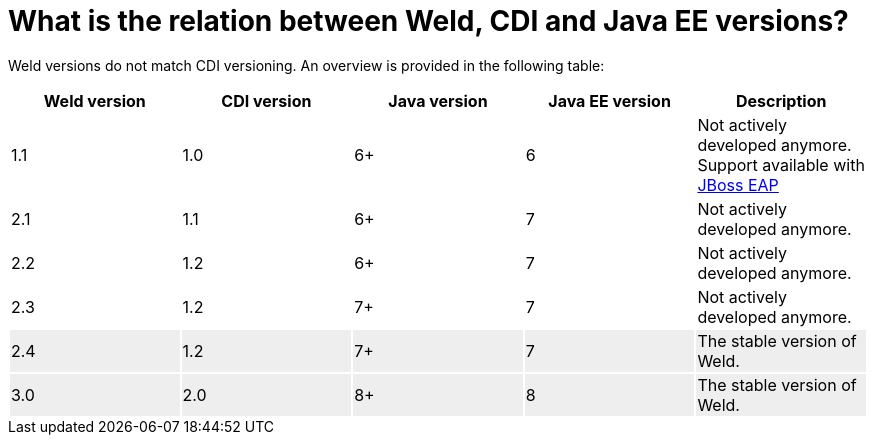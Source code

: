 = What is the relation between Weld, CDI and Java EE versions?

Weld versions do not match CDI versioning.
An overview is provided in the following table:

[cols="5*^", options="header"]
|======================

|Weld version|CDI version|Java version|Java EE version|Description

|1.1
|1.0
|6+
|6
|Not actively developed anymore. Support available with link:http://www.jboss.org/products/eap/overview/[JBoss EAP]

|2.1
|1.1
|6+
|7
|Not actively developed anymore.

|2.2
|1.2
|6+
|7
|Not actively developed anymore.

|2.3
|1.2
|7+
|7
|Not actively developed anymore.

|2.4{set:cellbgcolor:#eee}
|1.2
|7+
|7
|The stable version of Weld.


|3.0{set:cellbgcolor:#eee}
|2.0
|8+
|8
|The stable version of Weld.

|======================
